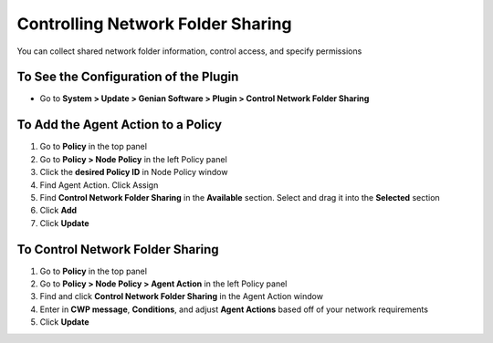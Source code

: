 Controlling Network Folder Sharing
==================================

You can collect shared network folder information, control access, and specify permissions

To See the Configuration of the Plugin
--------------------------------------

- Go to **System > Update > Genian Software > Plugin > Control Network Folder Sharing**

To Add the Agent Action to a Policy
-----------------------------------

#. Go to **Policy** in the top panel
#. Go to **Policy > Node Policy** in the left Policy panel
#. Click the **desired Policy ID** in Node Policy window
#. Find Agent Action. Click Assign
#. Find **Control Network Folder Sharing** in the **Available** section. Select and drag it into the **Selected** section
#. Click **Add**
#. Click **Update**

To Control Network Folder Sharing
---------------------------------

#. Go to **Policy** in the top panel
#. Go to **Policy > Node Policy > Agent Action** in the left Policy panel
#. Find and click **Control Network Folder Sharing** in the Agent Action window
#. Enter in **CWP message**, **Conditions**, and adjust **Agent Actions** based off of your network requirements
#. Click **Update**
